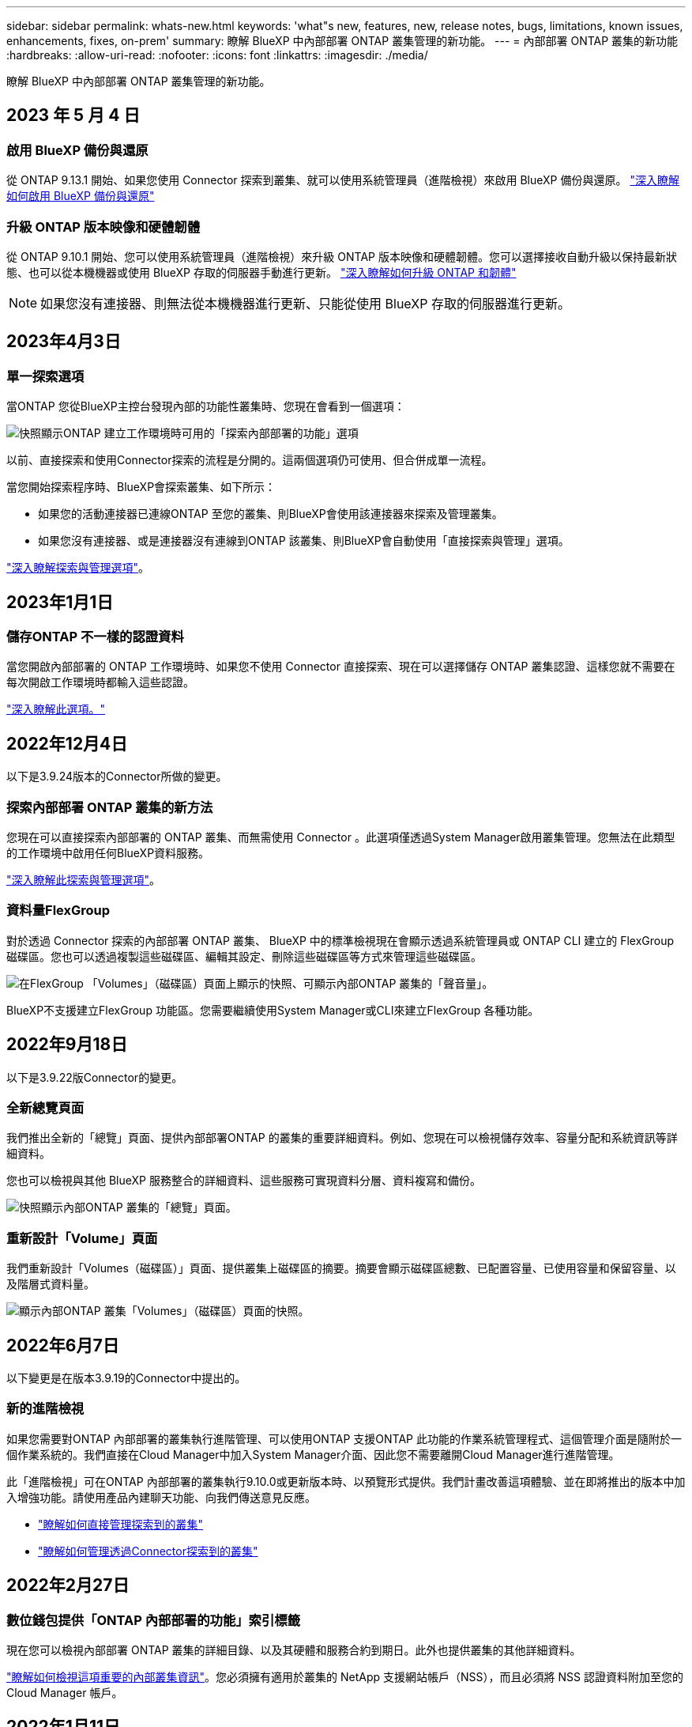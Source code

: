 ---
sidebar: sidebar 
permalink: whats-new.html 
keywords: 'what"s new, features, new, release notes, bugs, limitations, known issues, enhancements, fixes, on-prem' 
summary: 瞭解 BlueXP 中內部部署 ONTAP 叢集管理的新功能。 
---
= 內部部署 ONTAP 叢集的新功能
:hardbreaks:
:allow-uri-read: 
:nofooter: 
:icons: font
:linkattrs: 
:imagesdir: ./media/


[role="lead"]
瞭解 BlueXP 中內部部署 ONTAP 叢集管理的新功能。



== 2023 年 5 月 4 日



=== 啟用 BlueXP 備份與還原

從 ONTAP 9.13.1 開始、如果您使用 Connector 探索到叢集、就可以使用系統管理員（進階檢視）來啟用 BlueXP 備份與還原。 link:https://docs.netapp.com/us-en/ontap/task_cloud_backup_data_using_cbs.html["深入瞭解如何啟用 BlueXP 備份與還原"^]



=== 升級 ONTAP 版本映像和硬體韌體

從 ONTAP 9.10.1 開始、您可以使用系統管理員（進階檢視）來升級 ONTAP 版本映像和硬體韌體。您可以選擇接收自動升級以保持最新狀態、也可以從本機機器或使用 BlueXP 存取的伺服器手動進行更新。 link:https://docs.netapp.com/us-en/ontap/task_admin_update_firmware.html#prepare-for-firmware-update["深入瞭解如何升級 ONTAP 和韌體"^]


NOTE: 如果您沒有連接器、則無法從本機機器進行更新、只能從使用 BlueXP 存取的伺服器進行更新。



== 2023年4月3日



=== 單一探索選項

當ONTAP 您從BlueXP主控台發現內部的功能性叢集時、您現在會看到一個選項：

image:https://raw.githubusercontent.com/NetAppDocs/bluexp-ontap-onprem/main/media/screenshot-discover-on-prem-ontap.png["快照顯示ONTAP 建立工作環境時可用的「探索內部部署的功能」選項"]

以前、直接探索和使用Connector探索的流程是分開的。這兩個選項仍可使用、但合併成單一流程。

當您開始探索程序時、BlueXP會探索叢集、如下所示：

* 如果您的活動連接器已連線ONTAP 至您的叢集、則BlueXP會使用該連接器來探索及管理叢集。
* 如果您沒有連接器、或是連接器沒有連線到ONTAP 該叢集、則BlueXP會自動使用「直接探索與管理」選項。


https://docs.netapp.com/us-en/bluexp-ontap-onprem/task-discovering-ontap.html["深入瞭解探索與管理選項"]。



== 2023年1月1日



=== 儲存ONTAP 不一樣的認證資料

當您開啟內部部署的 ONTAP 工作環境時、如果您不使用 Connector 直接探索、現在可以選擇儲存 ONTAP 叢集認證、這樣您就不需要在每次開啟工作環境時都輸入這些認證。

https://docs.netapp.com/us-en/bluexp-ontap-onprem/task-manage-ontap-direct.html["深入瞭解此選項。"]



== 2022年12月4日

以下是3.9.24版本的Connector所做的變更。



=== 探索內部部署 ONTAP 叢集的新方法

您現在可以直接探索內部部署的 ONTAP 叢集、而無需使用 Connector 。此選項僅透過System Manager啟用叢集管理。您無法在此類型的工作環境中啟用任何BlueXP資料服務。

https://docs.netapp.com/us-en/bluexp-ontap-onprem/task-discovering-ontap.html["深入瞭解此探索與管理選項"]。



=== 資料量FlexGroup

對於透過 Connector 探索的內部部署 ONTAP 叢集、 BlueXP 中的標準檢視現在會顯示透過系統管理員或 ONTAP CLI 建立的 FlexGroup 磁碟區。您也可以透過複製這些磁碟區、編輯其設定、刪除這些磁碟區等方式來管理這些磁碟區。

image:https://raw.githubusercontent.com/NetAppDocs/bluexp-ontap-onprem/main/media/screenshot-flexgroup-volumes.png["在FlexGroup 「Volumes」（磁碟區）頁面上顯示的快照、可顯示內部ONTAP 叢集的「聲音量」。"]

BlueXP不支援建立FlexGroup 功能區。您需要繼續使用System Manager或CLI來建立FlexGroup 各種功能。



== 2022年9月18日

以下是3.9.22版Connector的變更。



=== 全新總覽頁面

我們推出全新的「總覽」頁面、提供內部部署ONTAP 的叢集的重要詳細資料。例如、您現在可以檢視儲存效率、容量分配和系統資訊等詳細資料。

您也可以檢視與其他 BlueXP 服務整合的詳細資料、這些服務可實現資料分層、資料複寫和備份。

image:https://raw.githubusercontent.com/NetAppDocs/bluexp-ontap-onprem/main/media/screenshot-overview.png["快照顯示內部ONTAP 叢集的「總覽」頁面。"]



=== 重新設計「Volume」頁面

我們重新設計「Volumes（磁碟區）」頁面、提供叢集上磁碟區的摘要。摘要會顯示磁碟區總數、已配置容量、已使用容量和保留容量、以及階層式資料量。

image:https://raw.githubusercontent.com/NetAppDocs/bluexp-ontap-onprem/main/media/screenshot-volumes.png["顯示內部ONTAP 叢集「Volumes」（磁碟區）頁面的快照。"]



== 2022年6月7日

以下變更是在版本3.9.19的Connector中提出的。



=== 新的進階檢視

如果您需要對ONTAP 內部部署的叢集執行進階管理、可以使用ONTAP 支援ONTAP 此功能的作業系統管理程式、這個管理介面是隨附於一個作業系統的。我們直接在Cloud Manager中加入System Manager介面、因此您不需要離開Cloud Manager進行進階管理。

此「進階檢視」可在ONTAP 內部部署的叢集執行9.10.0或更新版本時、以預覽形式提供。我們計畫改善這項體驗、並在即將推出的版本中加入增強功能。請使用產品內建聊天功能、向我們傳送意見反應。

* link:task-manage-ontap-direct.html["瞭解如何直接管理探索到的叢集"]
* link:task-manage-ontap-connector.html["瞭解如何管理透過Connector探索到的叢集"]




== 2022年2月27日



=== 數位錢包提供「ONTAP 內部部署的功能」索引標籤

現在您可以檢視內部部署 ONTAP 叢集的詳細目錄、以及其硬體和服務合約到期日。此外也提供叢集的其他詳細資料。

https://docs.netapp.com/us-en/bluexp-ontap-onprem/task-view-cluster-info.html["瞭解如何檢視這項重要的內部叢集資訊"]。您必須擁有適用於叢集的 NetApp 支援網站帳戶（NSS），而且必須將 NSS 認證資料附加至您的 Cloud Manager 帳戶。



== 2022年1月11日



=== 您新增至內部部署 ONTAP 叢集上磁碟區的標籤可與標記服務一起使用

您新增至磁碟區的標記現在與應用程式範本服務的標記功能相關聯、可協助您組織及簡化資源管理。
